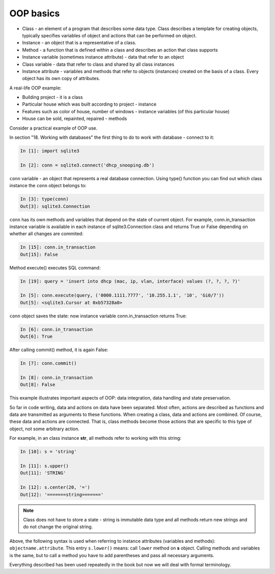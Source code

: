 OOP basics
----------

-  Class - an element of a program that describes some data type. Class describes a template for creating objects, typically specifies variables of object and actions that can be performed on object.
-  Instance - an object that is a representative of a class.
-  Method - a function that is defined within a class and describes an action that class supports
-  Instance variable (sometimes instance
   attribute) - data that refer to an object
-  Class variable - data that refer to class and shared by all class instances
-  Instance attribute - variables and methods that refer to objects (instances) created on the basis of a class. Every object has its own copy of attributes.

A real-life OOP example:

-  Building project - it is a class
-  Particular house which was built according to project - instance
-  Features such as color of house, number of windows - instance variables (of this particular house)
-  House can be sold, repainted, repaired - methods

Consider a practical example of OOP use.

In section "18. Working with databases" the first thing to do to work with database - connect to it:

.. code:: python

    In [1]: import sqlite3

    In [2]: conn = sqlite3.connect('dhcp_snooping.db')

``conn`` variable - an object that represents a real database connection. Using type() function you can find out which class instance the ``conn`` object belongs to:

.. code:: python

    In [3]: type(conn)
    Out[3]: sqlite3.Connection

``conn`` has its own methods and variables that depend on the state of current object. For example, conn.in_transaction instance variable is available in each instance of sqlite3.Connection class and returns True or False depending on whether all changes are commited:

.. code:: python

    In [15]: conn.in_transaction
    Out[15]: False

Method execute() executes SQL command:

.. code:: python

    In [19]: query = 'insert into dhcp (mac, ip, vlan, interface) values (?, ?, ?, ?)'

    In [5]: conn.execute(query, ('0000.1111.7777', '10.255.1.1', '10', 'Gi0/7'))
    Out[5]: <sqlite3.Cursor at 0xb57328a0>

``conn`` object saves the state: now instance variable conn.in_transaction returns True:

.. code:: python

    In [6]: conn.in_transaction
    Out[6]: True

After calling commit() method, it is again False:

.. code:: python

    In [7]: conn.commit()

    In [8]: conn.in_transaction
    Out[8]: False

This example illustrates important aspects of OOP: data integration, data handling and state preservation.

So far in code writing, data and actions on data have been separated. Most often, actions are described as functions and data are transmitted as arguments to these functions. When creating a class, data and actions are combined. Of course, these data and actions are connected. That is, class methods become those actions that are specific to this type of object, not some arbitrary action.

For example, in an class instance **str**, all methods refer to working with this string:

.. code:: python

    In [10]: s = 'string'

    In [11]: s.upper()
    Out[11]: 'STRING'

    In [12]: s.center(20, '=')
    Out[12]: '=======string======='


.. note::

    Class does not have to store a state - string is immutable data type
    and all methods return new strings and do not change the original string.

Above, the following syntax is used when referring to instance attributes
(variables and methods): ``objectname.attribute``. This entry  ``s.lower()``
means: call ``lower`` method on **s** object. Calling methods and variables
is the same, but to call a method you have to add parentheses and pass all
necessary arguments.

Everything described has been used repeatedly in the book but now we will deal
with formal terminology.

